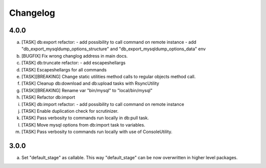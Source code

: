 
Changelog
---------

4.0.0
~~~~~

a) [TASK] db:export refactor:
   - add possibility to call command on remote instance
   - add "db_export_mysqldump_options_structure" and "db_export_mysqldump_options_data" env
b) [BUGFIX] Fix wrong changlog address in main docs.
c) [TASK] db:truncate refactor:
   - add escapeshellargs
d) [TASK] Escapeshellargs for all commands
e) [TASK][BREAKING] Change static utilities method calls to regular objects method call.
f) [TASK] Cleanup db:download and db:upload tasks with RsyncUtility
g) [TASK][BREAKING] Rename var "bin/mysql" to "local/bin/mysql"
h) [TASK] Refactor db:import
i) [TASK] db:import refactor:
   - add possibility to call command on remote instance
j) [TASK] Enable duplication check for scrutinizer.
k) [TASK] Pass verbosity to commands run locally in db:pull task.
l) [TASK] Move mysql options from db:import task to variables.
m) [TASK] Pass verbosity to commands run locally with use of ConsoleUtility.

3.0.0
~~~~~

a) Set "default_stage" as callable. This way "default_stage" can be now overwritten in higher level packages.
